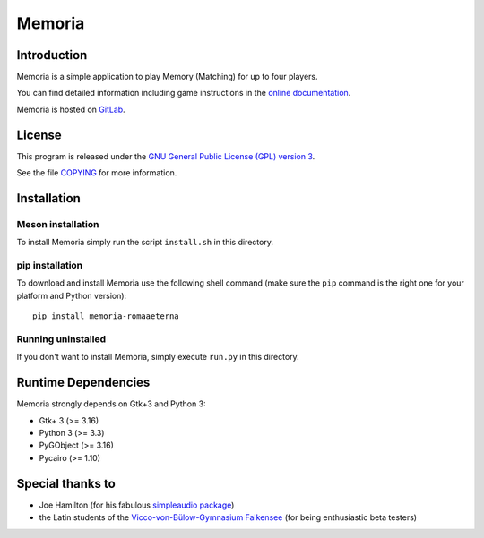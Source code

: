 Memoria
=======


Introduction
------------

Memoria is a simple application to play Memory (Matching) for up to four players.

You can find detailed information including game instructions in the `online documentation <https://memoria-romaaeterna.readthedocs.io/en/latest/>`_.

Memoria is hosted on `GitLab <https://gitlab.com/romaaeterna/memoria>`_.


License
-------

This program is released under the `GNU General Public License (GPL) version 3 <http://www.gnu.org/licenses/>`_.

See the file `COPYING <COPYING>`_ for more information.


Installation
------------

Meson installation
~~~~~~~~~~~~~~~~~~

To install Memoria simply run the script ``install.sh`` in this directory.

pip installation
~~~~~~~~~~~~~~~~

To download and install Memoria use the following shell command
(make sure the ``pip`` command is the right one for your platform and Python version)::

   pip install memoria-romaaeterna

Running uninstalled
~~~~~~~~~~~~~~~~~~~

If you don't want to install Memoria, simply execute ``run.py`` in this directory.


Runtime Dependencies
--------------------

Memoria strongly depends on Gtk+3 and Python 3:

- Gtk+ 3 (>= 3.16)
- Python 3 (>= 3.3)
- PyGObject (>= 3.16)
- Pycairo (>= 1.10)


Special thanks to
-----------------

- Joe Hamilton (for his fabulous `simpleaudio package <https://github.com/hamiltron/py-simple-audio>`_)
- the Latin students of the `Vicco-von-Bülow-Gymnasium Falkensee <http://www.vicco-von-buelow-gymnasium-falkensee.de/>`_ (for being enthusiastic beta testers)


